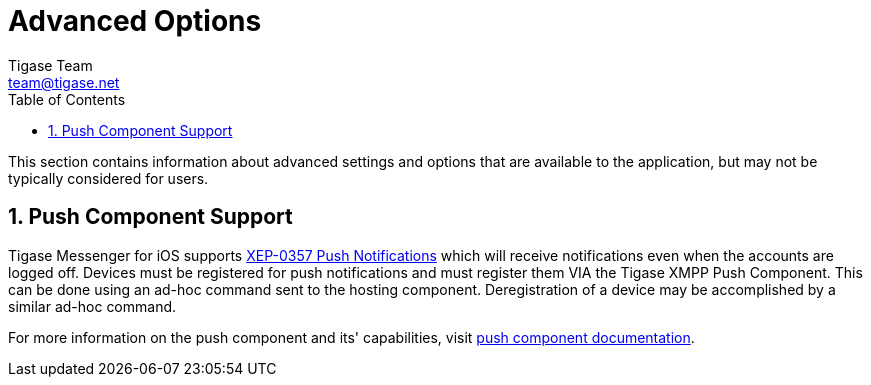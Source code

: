 [[iOS_Advanced]]
= Advanced Options
Tigase Team <team@tigase.net>
:toc:
:numbered:
:website: http://tigase.net
:Date: 2017-05-26

This section contains information about advanced settings and options that are available to the application, but may not be typically considered for users.

== Push Component Support
Tigase Messenger for iOS supports link:https://xmpp.org/extensions/xep-0357.html[XEP-0357 Push Notifications] which will receive notifications even when the accounts are logged off.
Devices must be registered for push notifications and must register them VIA the Tigase XMPP Push Component.  This can be done using an ad-hoc command sent to the hosting component.
Deregistration of a device may be accomplished by a similar ad-hoc command.

For more information on the push component and its' capabilities, visit link:http://docs.tigase.org/tigase-push/snapshot/Tigase_Push_Notifications_Guide/html/[push component documentation].
